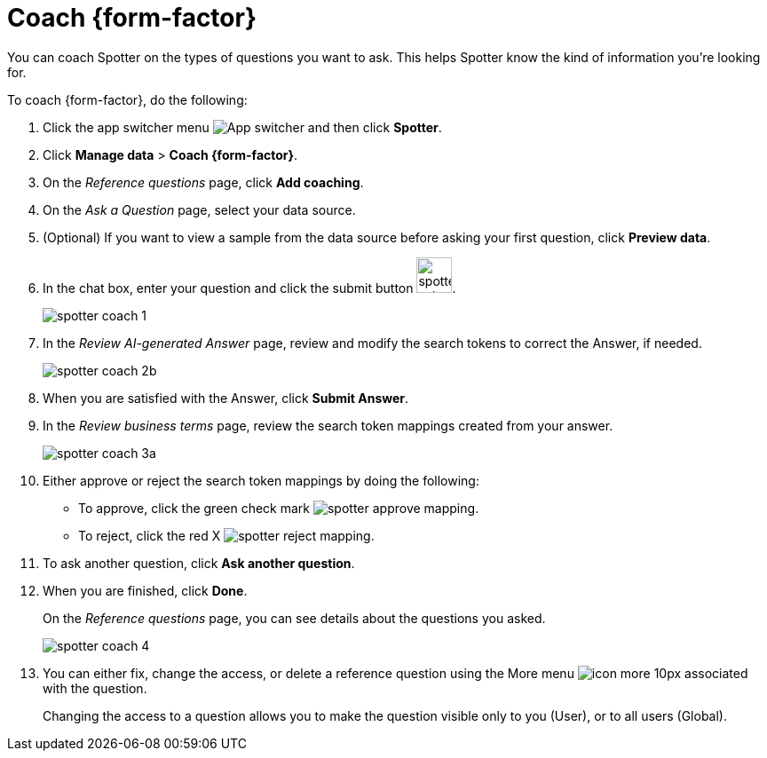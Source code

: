 = Coach {form-factor}
:description: Learn how to coach ThoughtSpot Spotter

You can coach Spotter on the types of questions you want to ask. This helps Spotter know the kind of information you're looking for.

To coach {form-factor}, do the following:

. Click the app switcher menu image:spotter-app-switcher.png[App switcher] and then click *Spotter*.
. Click *Manage data* > *Coach {form-factor}*.
. On the _Reference questions_ page, click *Add coaching*.
. On the _Ask a Question_ page, select your data source.
. (Optional) If you want to view a sample from the data source before asking your first question, click *Preview data*.
. In the chat box, enter your question and click the submit button image:spotter-submit.png[width="40px"].
+
[.bordered]
image::spotter-coach-1.png[]
. In the _Review AI-generated Answer_ page, review and modify the search tokens to correct the Answer, if needed.
+
[.bordered]
image::spotter-coach-2b.png[]

. When you are satisfied with the Answer, click *Submit Answer*.
. In the _Review business terms_ page, review the search token mappings created from your answer.
+
[.bordered]
image::spotter-coach-3a.png[]
. Either approve or reject the search token mappings by doing the following:
- To approve, click the green check mark image:spotter-approve-mapping.png[].
- To reject, click the red X image:spotter-reject-mapping.png[].
. To ask another question, click *Ask another question*.
. When you are finished, click *Done*.
+
On the _Reference questions_ page, you can see details about the questions you asked.
+
[.bordered]
image::spotter-coach-4.png[]
. You can either fix, change the access, or delete a reference question using the More menu image:icon-more-10px.png[] associated with the question.
+
Changing the access to a question allows you to make the question visible only to you (User), or to all users (Global).










